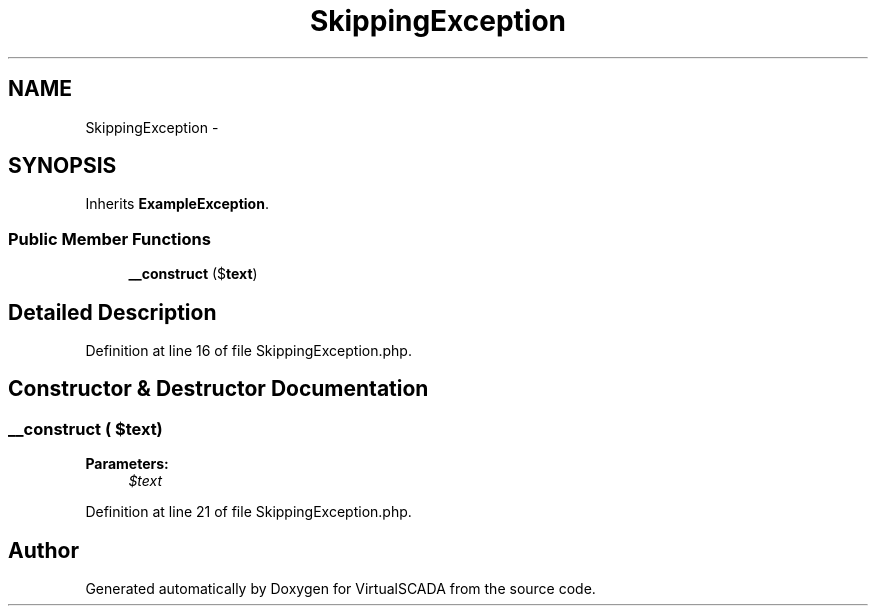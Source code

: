 .TH "SkippingException" 3 "Tue Apr 14 2015" "Version 1.0" "VirtualSCADA" \" -*- nroff -*-
.ad l
.nh
.SH NAME
SkippingException \- 
.SH SYNOPSIS
.br
.PP
.PP
Inherits \fBExampleException\fP\&.
.SS "Public Member Functions"

.in +1c
.ti -1c
.RI "\fB__construct\fP ($\fBtext\fP)"
.br
.in -1c
.SH "Detailed Description"
.PP 
Definition at line 16 of file SkippingException\&.php\&.
.SH "Constructor & Destructor Documentation"
.PP 
.SS "__construct ( $text)"

.PP
\fBParameters:\fP
.RS 4
\fI$text\fP 
.RE
.PP

.PP
Definition at line 21 of file SkippingException\&.php\&.

.SH "Author"
.PP 
Generated automatically by Doxygen for VirtualSCADA from the source code\&.
